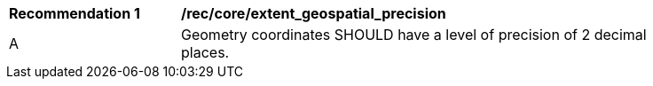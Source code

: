 [[rec_core_extent_geospatial_precision]]
[width="90%",cols="2,6a"]
|===
^|*Recommendation {counter:rec-id}* |*/rec/core/extent_geospatial_precision*
^|A |Geometry coordinates SHOULD have a level of precision of 2 decimal places.
|===
